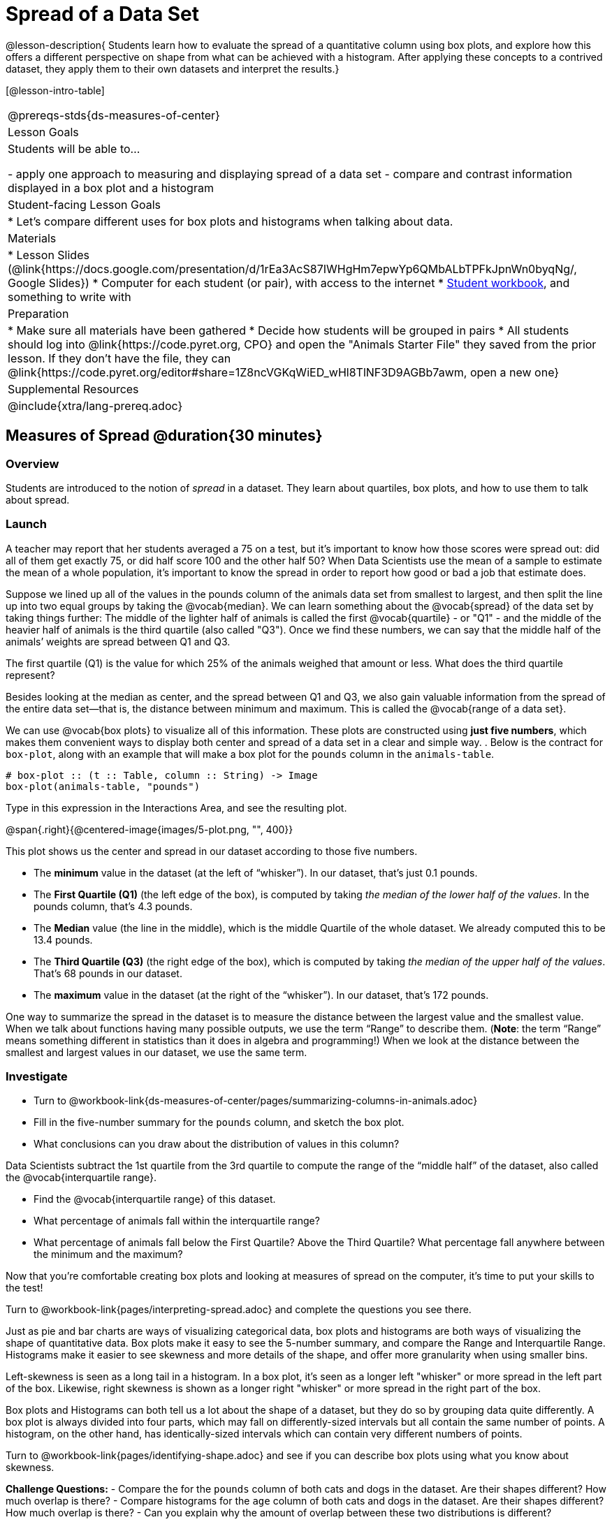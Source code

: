 = Spread of a Data Set

@lesson-description{
Students learn how to evaluate the spread of a quantitative column using box plots, and explore how this offers a different perspective on shape from what can be achieved with a histogram. After applying these concepts to a contrived dataset, they apply them to their own datasets and interpret the results.}

[@lesson-intro-table]
|===
@prereqs-stds{ds-measures-of-center}
| Lesson Goals
| Students will be able to...

- apply one approach to measuring and displaying spread of a data set
- compare and contrast information displayed in a box plot and a histogram

| Student-facing Lesson Goals
|

* Let's compare different uses for box plots and histograms when talking about data.

| Materials
|
* Lesson Slides (@link{https://docs.google.com/presentation/d/1rEa3AcS87IWHgHm7epwYp6QMbALbTPFkJpnWn0byqNg/, Google Slides})
* Computer for each student (or pair), with access to the internet
* link:{pathwayrootdir}/workbook/workbook.pdf[Student workbook], and something to write with

| Preparation
|
* Make sure all materials have been gathered
* Decide how students will be grouped in pairs
* All students should log into @link{https://code.pyret.org, CPO} and open the "Animals Starter File" they saved from the prior lesson. If they don't have the file, they can @link{https://code.pyret.org/editor#share=1Z8ncVGKqWiED_wHl8TlNF3D9AGBb7awm, open a new one}
	
| Supplemental Resources
|

@include{xtra/lang-prereq.adoc}
|===


== Measures of Spread @duration{30 minutes}

=== Overview
Students are introduced to the notion of _spread_ in a dataset. They learn about quartiles, box plots, and how to use them to talk about spread.

=== Launch
A teacher may report that her students averaged a 75 on a test, but it’s important to know how those scores were spread out: did all of them get exactly 75, or did half score 100 and the other half 50? When Data Scientists use the mean of a sample to estimate the mean of a whole population, it’s important to know the spread in order to report how good or bad a job that estimate does.

Suppose we lined up all of the values in the pounds column of the animals data set from smallest to largest, and then split the line up into two equal groups by taking the @vocab{median}. We can learn something about the @vocab{spread} of the data set by taking things further: The middle of the lighter half of animals is called the first @vocab{quartile} - or "Q1" - and the middle of the heavier half of animals is the third quartile (also called "Q3"). Once we find these numbers, we can say that the middle half of the animals’ weights are spread between Q1 and Q3.

[.lesson-instruction]
The first quartile (Q1) is the value for which 25% of the animals weighed that amount or less. What does the third quartile represent?

Besides looking at the median as center, and the spread between Q1 and Q3, we also gain valuable information from the spread of the entire data set—that is, the distance between minimum and maximum. This is called the @vocab{range of a data set}.

We can use @vocab{box plots} to visualize all of this information. These plots are constructed using *just five numbers*, which makes them convenient ways to display both center and spread of a data set in a clear and simple way. . Below is the contract for `box-plot`, along with an example that will make a box plot for the `pounds` column in the `animals-table`.

----
# box-plot :: (t :: Table, column :: String) -> Image
box-plot(animals-table, "pounds")
----

[.lesson-instruction]
Type in this expression in the Interactions Area, and see the resulting plot.

@span{.right}{@centered-image{images/5-plot.png, "", 400}}

This plot shows us the center and spread in our dataset according to those five numbers.

- The *minimum* value in the dataset (at the left of “whisker”). In our dataset, that’s just 0.1 pounds.
- The *First Quartile (Q1)* (the left edge of the box), is computed by taking _the median of the lower half of the values_. In the pounds column, that’s 4.3 pounds.
- The *Median* value (the line in the middle), which is the middle Quartile of the whole dataset. We already computed this to be 13.4 pounds.
- The *Third Quartile (Q3)* (the right edge of the box), which is computed by taking _the median of the upper half of the values_. That’s 68 pounds in our dataset.
- The *maximum* value in the dataset (at the right of the “whisker”). In our dataset, that’s 172 pounds.

One way to summarize the spread in the dataset is to measure the distance between the largest value and the smallest value. When we talk about functions having many possible outputs, we use the term “Range” to describe them. (*Note*: the term “Range” means something different in statistics than it does in algebra and programming!) When we look at the distance between the smallest and largest values in our dataset, we use the same term.

=== Investigate
[.lesson-instruction]
* Turn to @workbook-link{ds-measures-of-center/pages/summarizing-columns-in-animals.adoc}
* Fill in the five-number summary for the `pounds` column, and sketch the box plot. 
* What conclusions can you draw about the distribution of values in this column?

Data Scientists subtract the 1st quartile from the 3rd quartile to compute the range of the “middle half” of the dataset, also called the @vocab{interquartile range}.

[.lesson-instruction]
* Find the @vocab{interquartile range} of this dataset.
* What percentage of animals fall within the interquartile range?
* What percentage of animals fall below the First Quartile? Above the Third Quartile? What percentage fall anywhere between the minimum and the maximum?

Now that you’re comfortable creating box plots and looking at measures of spread on the computer, it’s time to put your skills to the test!

[.lesson-instruction]
Turn to @workbook-link{pages/interpreting-spread.adoc} and complete the questions you see there.

Just as pie and bar charts are ways of visualizing categorical data, box plots and histograms are both ways of visualizing the shape of quantitative data. Box plots make it easy to see the 5-number summary, and compare the Range and Interquartile Range. Histograms make it easier to see skewness and more details of the shape, and offer more granularity when using smaller bins.

Left-skewness is seen as a long tail in a histogram. In a box plot, it's seen as a longer left "whisker" or more spread in the left part of the box. Likewise, right skewness is shown as a longer right "whisker" or more spread in the right part of the box.

Box plots and Histograms can both tell us a lot about the shape of a dataset, but they do so by grouping data quite differently. A box plot is always divided into four parts, which may fall on differently-sized intervals but all contain the same number of points. A histogram, on the other hand, has identically-sized intervals which can contain very different numbers of points.

[.lesson-instruction]
Turn to @workbook-link{pages/identifying-shape.adoc} and see if you can describe box plots using what you know about skewness.

*Challenge Questions:*
- Compare the  for the `pounds` column of both cats and dogs in the dataset. Are their shapes different? How much overlap is there? 
- Compare histograms for the `age` column of both cats and dogs in the dataset. Are their shapes different? How much overlap is there? 
- Can you explain why the amount of overlap between these two distributions is different?

=== Possible Misconceptions
It is extremely common for students to forget that every quartile _always_ includes 25% of the dataset. This will need to be heavily reinforced.

=== Synthesize
Histograms, box plots, and measures of center and spread are all different ways to get at the @vocab{shape} of our data. It's important to get comfortable using every tool in the toolbox when discussing shape!

[.strategy-box, cols="1", grid="none", stripes="none"]
|===
|
@span{.title}{Modified Box Plots}

More Statistics- or Math-oriented classes will also be familiar with __modified box plots__. These are similar to traditional box plots, but the box-and-whisker just extends to minimum and maximum non-outliers. To call our attention to outliers, they are drawn as small dots or asterisks at the extreme ends of the graph (@link{https://www.youtube.com/watch?v=Cm_852R8JPw, watch a video on modified box plots}). Pyret also has a `modified-box-plot` function, with the same Domain as `box-plot`.
|===

== Comparing Box Plots @duration{15 minutes}

=== Overview
Students assess the degree of visual overlap of two numerical distributions. 

=== Launch
Mutiple box plots are extremely useful for showing us the answer to a particular kind of *Relate Question*, such as "Do dogs take longer to get adopted than cats?" This is really asking us about the interplay between a categorical variable (species) and a quantitative one (weeks to adoption). Instead of creating a whole new display tool, all we have to do is extend our usual box plot display so we can look at how the weeks distributions compare for cats and dogs. This works fine as long as we’re sure to use a common scale: Note that both box plots in the display below share the same axis for adoption times, which ranges from about 1 to 10 weeks.

Box plots make it easy to decide if values of a quantitative variable seem to be fairly similar or quite different, depending on which group an individual is in. The trick is to train your eyes to look for whether there’s a lot of overlap in the two box plots, or if one is noticeably higher than the other.

=== Investigate
Have students break into groups of 3-4, and compare the box plot of weeks-to-adoption for cats with the one for dogs. *Note:* they can  generate the pair of box plots themselves, but we recommend simply giving them this image: @link{images/weeks-cats-v-dogs.png, cats v. dogs}

[.lesson-instruction]
. Do the two box plots mainly overlap, or is one noticeably higher than the other? 
. Roughly how do the medians compare?


Next, each group examines the pair of box plots that compare weeks to adoption for fixed versus unfixed animals: @link{images/weeks-fixed-v-unfixed.png, fixed v. unfixed}. Once again, consider how similar or different the two plots seem.

[.lesson-instruction]
. Do the two box plots mainly overlap, or is one noticeably higher than the other?
. Roughly how do the medians compare?

Students should confirm that the box plots for adoption times of unfixed versus fixed animals have more overlap than the box plots for adoption times of cats versus dogs.


Referring to our first side-by-side box plots, the one for dogs’ adoption times was much higher than the one for cats’ adoption times; the top half of the dogs’ box plot doesn't overlap at all with the cats’ box plot. Does this suggest that species _does_ or _does not_ play a role in how long it takes for an animal to be adopted?

Referring to our second pair of box plots, we saw that adoption times for unfixed and fixed animals overlapped a lot, and the medians (shown by the lines through the middle of each box) were pretty close: both a bit less than 4. Does this suggest that being fixed or not does or does not play a role in how long it takes for an animal to be adopted?

=== Synthesize
Which variable seems to have more of an effect on adoption time: species (cat or dog) or whether an animal is fixed or not? Have students share back their findings.

== Your Analysis @duration{flexible}

=== Overview 
Students repeat the previous activity, this time applying it to their own dataset and interpreting their own results. *Note: this activity can be done briefly as a homework assignment, but we recommend giving students an _additional class period_ to work on this.*

=== Investigate

[.lesson-instruction]
- Take 15 minutes to fill out @workbook-link{pages/shape-of-my-dataset.adoc} in your Student Workbook. Choose a column to investigate, and write up your findings. 
- Students should fill in @link{https://docs.google.com/document/d/1_ZEIgM4zvxI7JizViVFZojnpd3Yr2rYe8puPk8pjOcs/edit#heading=h.bercj2qohd7o, Measures of Center and Spread} portion of their Research Paper, using the means, medians, modes, box plots and five-number summaries they've constructed for their dataset and explaining what they show.


=== Synthesize
Have students share their findings with one another.

== Additional Exercises:
- @link{pages/matching-boxplots-to-histograms.adoc, Matching Box Plots to Histograms}
- Project: @link{pages/stress-project.adoc, What Stresses Us?}  (You will also need the @link{pages/personality-colors.pdf, Personality True Colors assessment})